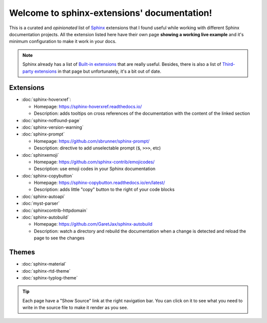 Welcome to sphinx-extensions' documentation!
============================================

This is a curated and *opinionated* list of Sphinx_ extensions that I
found useful while working with different Sphinx documentation
projects. All the extension listed here have their own page **showing
a working live example** and it's minimum configuration to make it
work in your docs.

.. _Sphinx: https://www.sphinx-doc.org/

.. note::

   Sphinx already has a list of `Built-in extensions`_ that are really
   useful. Besides, there is also a list of `Third-party extensions`_
   in that page but unfortunately, it's a bit out of date.

.. _Built-in extensions: https://www.sphinx-doc.org/en/master/usage/extensions/index.html#builtin-sphinx-extensions
.. _Third-party extensions: https://www.sphinx-doc.org/en/master/usage/extensions/index.html#third-party-extensions


Extensions
----------

* :doc:`sphinx-hoverxref`:

  * Homepage: https://sphinx-hoverxref.readthedocs.io/
  * Description: adds tooltips on cross references of the documentation with the content of the linked section

* :doc:`sphinx-notfound-page`
* :doc:`sphinx-version-warning`
* :doc:`sphinx-prompt`

  * Homepage: https://github.com/sbrunner/sphinx-prompt/
  * Description: directive to add unselectable prompt (``$``, ``>>>``, etc)

* :doc:`sphinxemoji`

  * Homepage: https://github.com/sphinx-contrib/emojicodes/
  * Description: use emoji codes in your Sphinx documentation

* :doc:`sphinx-copybutton`

  * Homepage: https://sphinx-copybutton.readthedocs.io/en/latest/
  * Description: adds little "copy" button to the right of your code blocks

* :doc:`sphinx-autoapi`
* :doc:`myst-parser`
* :doc:`sphinxcontrib-httpdomain`
* :doc:`sphinx-autobuild`

  * Homepage: https://github.com/GaretJax/sphinx-autobuild
  * Description: watch a directory and rebuild the documentation when a change is detected and reload the page to see the changes


Themes
------

* :doc:`sphinx-material`
* :doc:`sphinx-rtd-theme`
* :doc:`sphinx-typlog-theme`


.. tip::

   Each page have a "Show Source" link at the right navigation
   bar. You can click on it to see what you need to write in the
   source file to make it render as you see.
